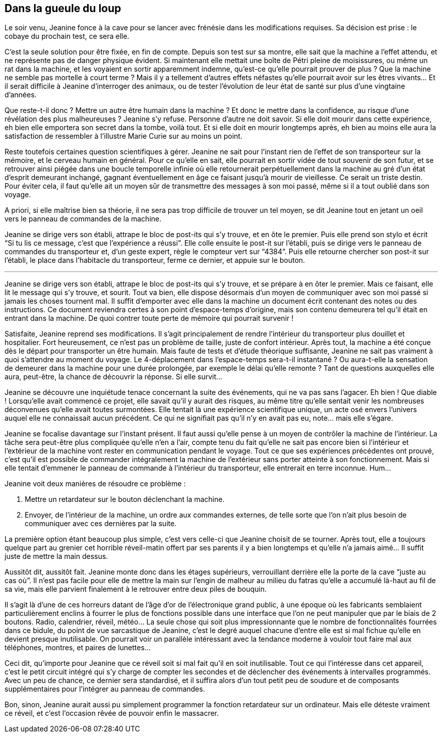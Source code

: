 == Dans la gueule du loup

Le soir venu, Jeanine fonce à la cave pour se lancer avec frénésie dans les modifications requises. Sa décision est prise : le cobaye du prochain test, ce sera elle.

C'est la seule solution pour être fixée, en fin de compte. Depuis son test sur sa montre, elle sait que la machine a l'effet attendu, et ne représente pas de danger physique évident. Si maintenant elle mettait une boîte de Pétri pleine de moisissures, ou même un rat dans la machine, et les voyaient en sortir apparemment indemne, qu'est-ce qu'elle pourrait prouver de plus ? Que la machine ne semble pas mortelle à court terme ? Mais il y a tellement d'autres effets néfastes qu'elle pourrait avoir sur les êtres vivants... Et il serait difficile à Jeanine d'interroger des animaux, ou de tester l'évolution de leur état de santé sur plus d'une vingtaine d'années.

Que reste-t-il donc ? Mettre un autre être humain dans la machine ? Et donc le mettre dans la confidence, au risque d'une révélation des plus malheureuses ? Jeanine s'y refuse. Personne d'autre ne doit savoir. Si elle doit mourir dans cette expérience, eh bien elle emportera son secret dans la tombe, voilà tout. Et si elle doit en mourir longtemps après, eh bien au moins elle aura la satisfaction de ressembler à l'illustre Marie Curie sur au moins un point.

Reste toutefois certaines question scientifiques à gérer. Jeanine ne sait pour l'instant rien de l'effet de son transporteur sur la mémoire, et le cerveau humain en général. Pour ce qu'elle en sait, elle pourrait en sortir vidée de tout souvenir de son futur, et se retrouver ainsi piégée dans une boucle temporelle infinie où elle retournerait perpétuellement dans la machine au gré d'un état d'esprit demeurant inchangé, gagnant éventuellement en âge ce faisant jusqu'à mourir de vieillesse. Ce serait un triste destin. Pour éviter cela, il faut qu'elle ait un moyen sûr de transmettre des messages à son moi passé, même si il a tout oublié dans son voyage.

A priori, si elle maîtrise bien sa théorie, il ne sera pas trop difficile de trouver un tel moyen, se dit Jeanine tout en jetant un oeil vers le panneau de commandes de la machine.

Jeanine se dirige vers son établi, attrape le bloc de post-its qui s'y trouve, et en ôte le premier. Puis elle prend son stylo et écrit "`Si tu lis ce message, c'est que l'expérience a réussi`". Elle colle ensuite le post-it sur l'établi, puis se dirige vers le panneau de commandes du transporteur et, d'un geste expert, règle le compteur vert sur "`4384`". Puis elle retourne chercher son post-it sur l'établi, le place dans l'habitacle du transporteur, ferme ce dernier, et appuie sur le bouton.

'''

Jeanine se dirige vers son établi, attrape le bloc de post-its qui s'y trouve, et se prépare à en ôter le premier. Mais ce faisant, elle lit le message qui s'y trouve, et sourit. Tout va bien, elle dispose désormais d'un moyen de communiquer avec son moi passé si jamais les choses tournent mal. Il suffit d'emporter avec elle dans la machine un document écrit contenant des notes ou des instructions. Ce document reviendra certes à son point d'espace-temps d'origine, mais son contenu demeurera tel qu'il était en entrant dans la machine. De quoi contrer toute perte de mémoire qui pourrait survenir !

Satisfaite, Jeanine reprend ses modifications. Il s'agit principalement de rendre l'intérieur du transporteur plus douillet et hospitalier. Fort heureusement, ce n'est pas un problème de taille, juste de confort intérieur. Après tout, la machine a été conçue dès le départ pour transporter un être humain. Mais faute de tests et d'étude théorique suffisante, Jeanine ne sait pas vraiment à quoi s'attendre au moment du voyage. Le 4-déplacement dans l'espace-temps sera-t-il instantané ? Ou aura-t-elle la sensation de demeurer dans la machine pour une durée prolongée, par exemple le délai qu'elle remonte ? Tant de questions auxquelles elle aura, peut-être, la chance de découvrir la réponse. Si elle survit...

Jeanine se découvre une inquiétude tenace concernant la suite des événements, qui ne va pas sans l'agacer. Eh bien ! Que diable ! Lorsqu'elle avait commencé ce projet, elle savait qu'il y aurait des risques, au même titre qu'elle sentait venir les nombreuses déconvenues qu'elle avait toutes surmontées. Elle tentait là une expérience scientifique unique, un acte osé envers l'univers auquel elle ne connaissait aucun précédent. Ce qui ne signifiait pas qu'il n'y en avait pas eu, note... mais elle s'égare.

Jeanine se focalise davantage sur l'instant présent. Il faut aussi qu'elle pense à un moyen de contrôler la machine de l'intérieur. La tâche sera peut-être plus compliquée qu'elle n'en a l'air, compte tenu du fait qu'elle ne sait pas encore bien si l'intérieur et l'extérieur de la machine vont rester en communication pendant le voyage. Tout ce que ses expériences précédentes ont prouvé, c'est qu'il est possible de commander intégralement la machine de l'extérieur sans porter atteinte à son fonctionnement. Mais si elle tentait d'emmener le panneau de commande à l'intérieur du transporteur, elle entrerait en terre inconnue. Hum...

Jeanine voit deux manières de résoudre ce problème :

. Mettre un retardateur sur le bouton déclenchant la machine.
. Envoyer, de l'intérieur de la machine, un ordre aux commandes externes, de telle sorte que l'on n'ait plus besoin de communiquer avec ces dernières par la suite.

La première option étant beaucoup plus simple, c'est vers celle-ci que Jeanine choisit de se tourner. Après tout, elle a toujours quelque part au grenier cet horrible réveil-matin offert par ses parents il y a bien longtemps et qu'elle n'a jamais aimé... Il suffit juste de mettre la main dessus.

Aussitôt dit, aussitôt fait. Jeanine monte donc dans les étages supérieurs, verrouillant derrière elle la porte de la cave "`juste au cas où`". Il n'est pas facile pour elle de mettre la main sur l'engin de malheur au milieu du fatras qu'elle a accumulé là-haut au fil de sa vie, mais elle parvient finalement à le retrouver entre deux piles de bouquin.

Il s'agit là d'une de ces horreurs datant de l'âge d'or de l'électronique grand public, à une époque où les fabricants semblaient particulièrement enclins à fourrer le plus de fonctions possible dans une interface que l'on ne peut manipuler que par le biais de 2 boutons. Radio, calendrier, réveil, météo... La seule chose qui soit plus impressionnante que le nombre de fonctionnalités fourrées dans ce bidule, du point de vue sarcastique de Jeanine, c'est le degré auquel chacune d'entre elle est si mal fichue qu'elle en devient presque inutilisable. On pourrait voir un parallèle intéressant avec la tendance moderne à vouloir tout faire mal aux téléphones, montres, et paires de lunettes...

Ceci dit, qu'importe pour Jeanine que ce réveil soit si mal fait qu'il en soit inutilisable. Tout ce qui l'intéresse dans cet appareil, c'est le petit circuit intégré qui s'y charge de compter les secondes et de déclencher des événements à intervalles programmés. Avec un peu de chance, ce dernier sera standardisé, et il suffira alors d'un tout petit peu de soudure et de composants supplémentaires pour l'intégrer au panneau de commandes.

Bon, sinon, Jeanine aurait aussi pu simplement programmer la fonction retardateur sur un ordinateur. Mais elle déteste vraiment ce réveil, et c'est l'occasion rêvée de pouvoir enfin le massacrer.
